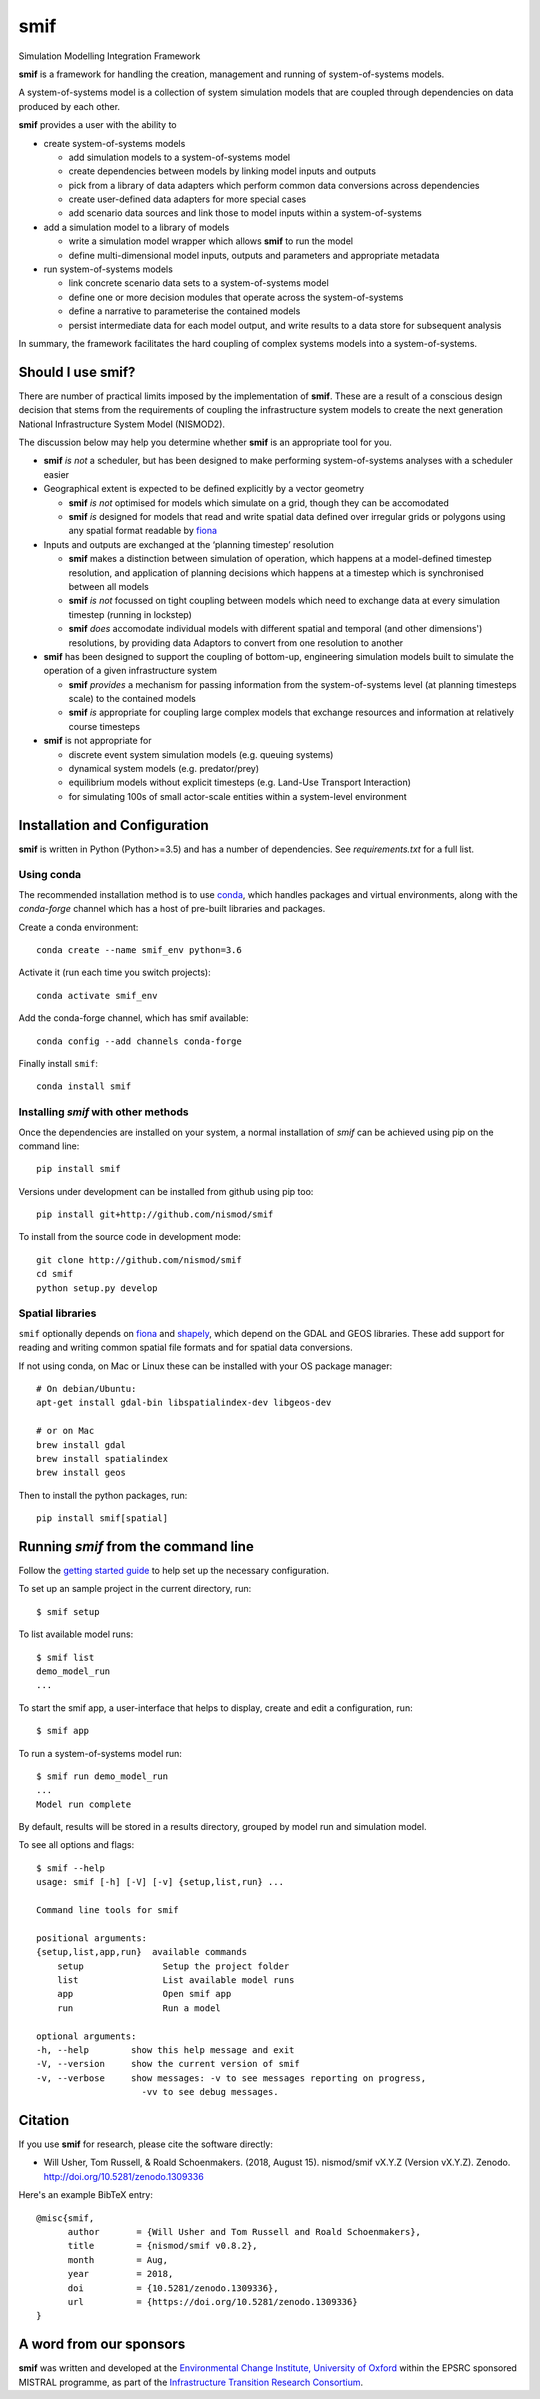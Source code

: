 .. _readme:

====
smif
====

Simulation Modelling Integration Framework

.. image:: https://travis-ci.org/nismod/smif.svg?branch=master
    :target: https://travis-ci.org/nismod/smif
    :alt: Travis CI build status

.. image:: https://ci.appveyor.com/api/projects/status/g1x12yfwb4q9kjad/branch/master?svg=true
    :target: https://ci.appveyor.com/project/nismod/smif
    :alt: Appveyor CI Build status

.. image:: https://img.shields.io/codecov/c/github/nismod/smif/master.svg
    :target: https://codecov.io/gh/nismod/smif?branch=master
    :alt: Code Coverage

.. image:: https://img.shields.io/pypi/v/smif.svg
    :target: https://pypi.python.org/pypi/smif
    :alt: PyPI package

.. image:: https://img.shields.io/conda/vn/conda-forge/smif.svg
    :target: https://anaconda.org/conda-forge/smif
    :alt: conda-forge package

.. image:: https://zenodo.org/badge/67128476.svg
   :target: https://zenodo.org/badge/latestdoi/67128476
   :alt: Archive

.. image:: https://readthedocs.org/projects/smif/badge/?version=latest
   :target: https://smif.readthedocs.io/en/latest/?badge=latest
   :alt: Documentation Status

**smif** is a framework for handling the creation, management and running of system-of-systems
models.

A system-of-systems model is a collection of system simulation models that are coupled through
dependencies on data produced by each other.

**smif** provides a user with the ability to

- create system-of-systems models

  - add simulation models to a system-of-systems model
  - create dependencies between models by linking model inputs and outputs
  - pick from a library of data adapters which perform common data conversions across
    dependencies
  - create user-defined data adapters for more special cases
  - add scenario data sources and link those to model inputs within a system-of-systems

- add a simulation model to a library of models

  - write a simulation model wrapper which allows **smif** to run the model
  - define multi-dimensional model inputs, outputs and parameters and appropriate metadata

- run system-of-systems models

  - link concrete scenario data sets to a system-of-systems model
  - define one or more decision modules that operate across the system-of-systems
  - define a narrative to parameterise the contained models
  - persist intermediate data for each model output, and write results to a data store for
    subsequent analysis

In summary, the framework facilitates the hard coupling of complex systems models into a
system-of-systems.

Should I use **smif**?
======================

There are number of practical limits imposed by the implementation of **smif**.
These are a result of a conscious design decision that stems from the requirements of
coupling the infrastructure system models to create the next generation
National Infrastructure System Model (NISMOD2).

The discussion below may help you determine whether **smif** is an appropriate
tool for you.

- **smif** *is not* a scheduler, but has been designed to make performing
  system-of-systems analyses with a scheduler easier

- Geographical extent is expected to be defined explicitly by a vector geometry

  - **smif** *is not* optimised for models which simulate on a grid,
    though they can be accomodated
  - **smif** *is* designed for models that read and write spatial data
    defined over irregular grids or polygons using any spatial format readable
    by `fiona <https://github.com/Toblerity/Fiona>`_

- Inputs and outputs are exchanged at the ‘planning timestep’ resolution

  - **smif** makes a distinction between simulation of operation, which happens
    at a model-defined timestep resolution, and application of
    planning decisions which happens at a timestep which is synchronised
    between all models
  - **smif** *is not* focussed on tight coupling between models which need to exchange
    data at every simulation timestep (running in lockstep)
  - **smif** *does* accomodate individual models with different spatial and temporal
    (and other dimensions') resolutions, by providing data Adaptors to convert from one
    resolution to another

- **smif** has been designed to support the coupling of bottom-up, engineering
  simulation models built to simulate the operation of a given infrastructure system

  - **smif** *provides* a mechanism for passing information from the system-of-systems
    level (at planning timesteps scale) to the contained models
  - **smif** *is* appropriate for coupling large complex models that exchange
    resources and information at relatively course timesteps

- **smif** is not appropriate for

  - discrete event system simulation models (e.g. queuing systems)
  - dynamical system models (e.g. predator/prey)
  - equilibrium models without explicit timesteps (e.g. Land-Use Transport Interaction)
  - for simulating 100s of small actor-scale entities within a system-level environment

Installation and Configuration
==============================

**smif** is written in Python (Python>=3.5) and has a number of dependencies.
See `requirements.txt` for a full list.

Using conda
-----------

The recommended installation method is to use `conda
<http://conda.pydata.org/miniconda.html>`_, which handles packages and virtual environments,
along with the `conda-forge` channel which has a host of pre-built libraries and packages.

Create a conda environment::

    conda create --name smif_env python=3.6

Activate it (run each time you switch projects)::

    conda activate smif_env

Add the conda-forge channel, which has smif available::

    conda config --add channels conda-forge

Finally install ``smif``::

    conda install smif


Installing `smif` with other methods
------------------------------------

Once the dependencies are installed on your system,
a normal installation of `smif` can be achieved using pip on the command line::

        pip install smif

Versions under development can be installed from github using pip too::

        pip install git+http://github.com/nismod/smif

To install from the source code in development mode::

        git clone http://github.com/nismod/smif
        cd smif
        python setup.py develop


Spatial libraries
-----------------

``smif`` optionally depends on `fiona <https://github.com/Toblerity/Fiona>`_ and `shapely
<https://github.com/Toblerity/Shapely>`_, which depend on the GDAL and GEOS libraries. These
add support for reading and writing common spatial file formats and for spatial data
conversions.

If not using conda, on Mac or Linux these can be installed with your OS package manager::

    # On debian/Ubuntu:
    apt-get install gdal-bin libspatialindex-dev libgeos-dev

    # or on Mac
    brew install gdal
    brew install spatialindex
    brew install geos

Then to install the python packages, run::

    pip install smif[spatial]


Running `smif` from the command line
====================================

Follow the `getting started guide
<http://smif.readthedocs.io/en/latest/getting_started.html>`_ to help set up the
necessary configuration.

To set up an sample project in the current directory, run::

        $ smif setup

To list available model runs::

        $ smif list
        demo_model_run
        ...

To start the smif app, a user-interface that helps to display, create and edit a configuration,
run::

        $ smif app

To run a system-of-systems model run::

        $ smif run demo_model_run
        ...
        Model run complete

By default, results will be stored in a results directory, grouped by model run
and simulation model.

To see all options and flags::

        $ smif --help
        usage: smif [-h] [-V] [-v] {setup,list,run} ...

        Command line tools for smif

        positional arguments:
        {setup,list,app,run}  available commands
            setup               Setup the project folder
            list                List available model runs
            app                 Open smif app
            run                 Run a model

        optional arguments:
        -h, --help        show this help message and exit
        -V, --version     show the current version of smif
        -v, --verbose     show messages: -v to see messages reporting on progress,
                            -vv to see debug messages.

Citation
========

If you use **smif** for research, please cite the software directly:

* Will Usher, Tom Russell, & Roald Schoenmakers. (2018, August 15). nismod/smif
  vX.Y.Z (Version vX.Y.Z). Zenodo. http://doi.org/10.5281/zenodo.1309336

Here's an example BibTeX entry::

        @misc{smif,
              author       = {Will Usher and Tom Russell and Roald Schoenmakers},
              title        = {nismod/smif v0.8.2},
              month        = Aug,
              year         = 2018,
              doi          = {10.5281/zenodo.1309336},
              url          = {https://doi.org/10.5281/zenodo.1309336}
        }


A word from our sponsors
========================

**smif** was written and developed at the `Environmental Change Institute, University of Oxford
<http://www.eci.ox.ac.uk>`_ within the EPSRC sponsored MISTRAL programme, as part of the
`Infrastructure Transition Research Consortium <http://www.itrc.org.uk/>`_.
